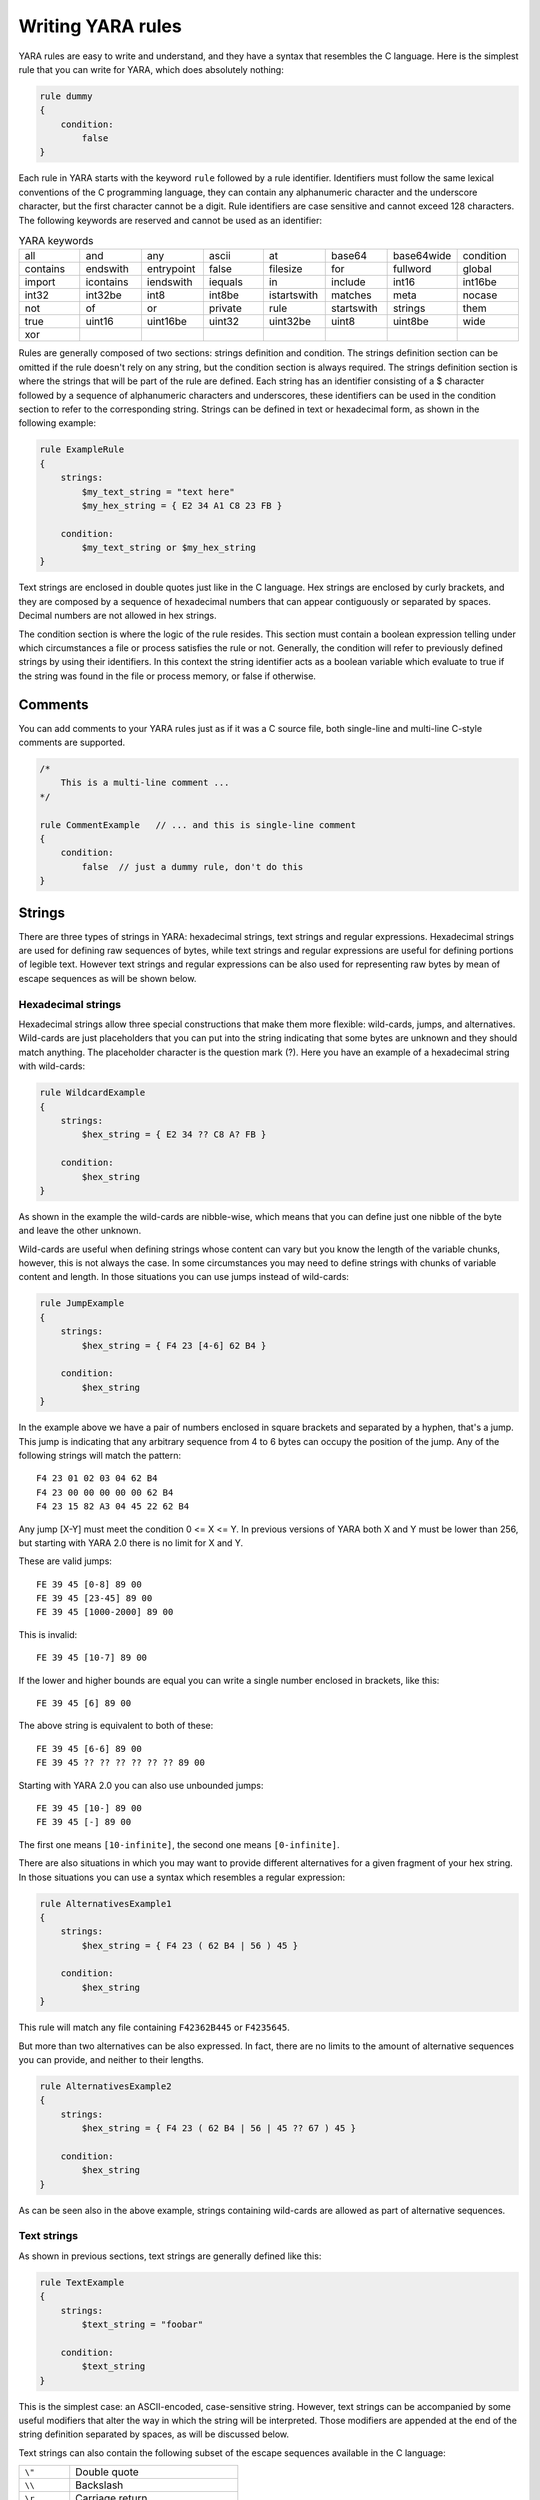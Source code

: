 *******************
Writing YARA rules
*******************

YARA rules are easy to write and understand, and they have a syntax that
resembles the C language. Here is the simplest rule that you can write for
YARA, which does absolutely nothing:

.. code-block:: yara

    rule dummy
    {
        condition:
            false
    }

Each rule in YARA starts with the keyword ``rule`` followed by a rule
identifier. Identifiers must follow the same lexical conventions of the C
programming language, they can contain any alphanumeric character and the
underscore character, but the first character cannot be a digit. Rule
identifiers are case sensitive and cannot exceed 128 characters. The following
keywords are reserved and cannot be used as an identifier:


.. list-table:: YARA keywords
   :widths: 10 10 10 10 10 10 10 10

   * - all
     - and
     - any
     - ascii
     - at
     - base64
     - base64wide
     - condition
   * - contains
     - endswith
     - entrypoint
     - false
     - filesize
     - for
     - fullword
     - global
   * - import
     - icontains
     - iendswith
     - iequals
     - in
     - include
     - int16
     - int16be
   * - int32
     - int32be
     - int8
     - int8be
     - istartswith
     - matches
     - meta
     - nocase
   * - not
     - of
     - or
     - private
     - rule
     - startswith
     - strings
     - them
   * - true
     - uint16
     - uint16be
     - uint32
     - uint32be
     - uint8
     - uint8be
     - wide
   * - xor
     -
     -
     -
     -
     -
     -
     -

Rules are generally composed of two sections: strings definition and condition.
The strings definition section can be omitted if the rule doesn't rely on any
string, but the condition section is always required. The strings definition
section is where the strings that will be part of the rule are defined. Each
string has an identifier consisting of a $ character followed by a sequence of
alphanumeric characters and underscores, these identifiers can be used in the
condition section to refer to the corresponding string. Strings can be defined
in text or hexadecimal form, as shown in the following example:

.. code-block:: yara

    rule ExampleRule
    {
        strings:
            $my_text_string = "text here"
            $my_hex_string = { E2 34 A1 C8 23 FB }

        condition:
            $my_text_string or $my_hex_string
    }

Text strings are enclosed in double quotes just like in the C language. Hex
strings are enclosed by curly brackets, and they are composed by a sequence of
hexadecimal numbers that can appear contiguously or separated by spaces. Decimal
numbers are not allowed in hex strings.

The condition section is where the logic of the rule resides. This section must
contain a boolean expression telling under which circumstances a file or process
satisfies the rule or not. Generally, the condition will refer to previously
defined strings by using their identifiers. In this context the string
identifier acts as a boolean variable which evaluate to true if the string was
found in the file or process memory, or false if otherwise.

Comments
========

You can add comments to your YARA rules just as if it was a C source file, both
single-line and multi-line C-style comments are supported.

.. code-block:: yara

    /*
        This is a multi-line comment ...
    */

    rule CommentExample   // ... and this is single-line comment
    {
        condition:
            false  // just a dummy rule, don't do this
    }

Strings
=======

There are three types of strings in YARA: hexadecimal strings, text strings and
regular expressions. Hexadecimal strings are used for defining raw sequences of
bytes, while text strings and regular expressions are useful for defining
portions of legible text. However text strings and regular expressions can be
also used for representing raw bytes by mean of escape sequences as will be
shown below.

Hexadecimal strings
-------------------

Hexadecimal strings allow three special constructions that make them more
flexible: wild-cards, jumps, and alternatives. Wild-cards are just placeholders
that you can put into the string indicating that some bytes are unknown and they
should match anything. The placeholder character is the question mark (?). Here
you have an example of a hexadecimal string with wild-cards:

.. code-block:: yara

    rule WildcardExample
    {
        strings:
            $hex_string = { E2 34 ?? C8 A? FB }

        condition:
            $hex_string
    }

As shown in the example the wild-cards are nibble-wise, which means that you can
define just one nibble of the byte and leave the other unknown.

Wild-cards are useful when defining strings whose content can vary but you know
the length of the variable chunks, however, this is not always the case. In some
circumstances you may need to define strings with chunks of variable content and
length. In those situations you can use jumps instead of wild-cards:

.. code-block:: yara

    rule JumpExample
    {
        strings:
            $hex_string = { F4 23 [4-6] 62 B4 }

        condition:
            $hex_string
    }

In the example above we have a pair of numbers enclosed in square brackets and
separated by a hyphen, that's a jump. This jump is indicating that any arbitrary
sequence from 4 to 6 bytes can occupy the position of the jump. Any of the
following strings will match the pattern::

    F4 23 01 02 03 04 62 B4
    F4 23 00 00 00 00 00 62 B4
    F4 23 15 82 A3 04 45 22 62 B4

Any jump [X-Y] must meet the condition 0 <= X <= Y. In previous versions of
YARA both X and Y must be lower than 256, but starting with YARA 2.0 there is
no limit for X and Y.

These are valid jumps::

    FE 39 45 [0-8] 89 00
    FE 39 45 [23-45] 89 00
    FE 39 45 [1000-2000] 89 00

This is invalid::

    FE 39 45 [10-7] 89 00

If the lower and higher bounds are equal you can write a single number enclosed
in brackets, like this::

    FE 39 45 [6] 89 00

The above string is equivalent to both of these::

    FE 39 45 [6-6] 89 00
    FE 39 45 ?? ?? ?? ?? ?? ?? 89 00

Starting with YARA 2.0 you can also use unbounded jumps::

    FE 39 45 [10-] 89 00
    FE 39 45 [-] 89 00

The first one means ``[10-infinite]``, the second one means ``[0-infinite]``.

There are also situations in which you may want to provide different
alternatives for a given fragment of your hex string. In those situations you
can use a syntax which resembles a regular expression:

.. code-block:: yara

    rule AlternativesExample1
    {
        strings:
            $hex_string = { F4 23 ( 62 B4 | 56 ) 45 }

        condition:
            $hex_string
    }

This rule will match any file containing ``F42362B445`` or ``F4235645``.

But more than two alternatives can be also expressed. In fact, there are no
limits to the amount of alternative sequences you can provide, and neither to
their lengths.

.. code-block:: yara

    rule AlternativesExample2
    {
        strings:
            $hex_string = { F4 23 ( 62 B4 | 56 | 45 ?? 67 ) 45 }

        condition:
            $hex_string
    }

As can be seen also in the above example, strings containing wild-cards are
allowed as part of alternative sequences.

Text strings
------------

As shown in previous sections, text strings are generally defined like this:

.. code-block:: yara

    rule TextExample
    {
        strings:
            $text_string = "foobar"

        condition:
            $text_string
    }

This is the simplest case: an ASCII-encoded, case-sensitive string. However,
text strings can be accompanied by some useful modifiers that alter the way in
which the string will be interpreted. Those modifiers are appended at the end of
the string definition separated by spaces, as will be discussed below.

Text strings can also contain the following subset of the escape sequences
available in the C language:

.. list-table::
   :widths: 3 10

   * - ``\"``
     - Double quote
   * - ``\\``
     - Backslash
   * - ``\r``
     - Carriage return
   * - ``\t``
     - Horizontal tab
   * - ``\n``
     - New line
   * - ``\xdd``
     - Any byte in hexadecimal notation

In all versions of YARA before 4.1.0 text strings accepted any kind of unicode
characters, regardless of their encoding. Those characters were interpreted by
YARA as raw bytes, and therefore the final string was actually determined by the
encoding format used by your text editor. This never meant to be a feature, the
original intention always was that YARA strings should be ASCII-only and YARA
4.1.0 started to raise warnings about non-ASCII characters in strings. This
limitation does not apply to strings in the metadata section or comments. See
more details [here](https://github.com/VirusTotal/yara/wiki/Unicode-characters-in-YARA)


Case-insensitive strings
^^^^^^^^^^^^^^^^^^^^^^^^

Text strings in YARA are case-sensitive by default, however you can turn your
string into case-insensitive mode by appending the modifier ``nocase`` at the end
of the string definition, in the same line:

.. code-block:: yara

    rule CaseInsensitiveTextExample
    {
        strings:
            $text_string = "foobar" nocase

        condition:
            $text_string
    }

With the ``nocase`` modifier the string *foobar* will match *Foobar*, *FOOBAR*,
and *fOoBaR*. This modifier can be used in conjunction with any modifier,
except ``base64`` and ``base64wide``.

Wide-character strings
^^^^^^^^^^^^^^^^^^^^^^

The ``wide`` modifier can be used to search for strings encoded with two bytes
per character, something typical in many executable binaries.

For example, if the string "Borland" appears encoded as two bytes per
character (i.e. ``B\x00o\x00r\x00l\x00a\x00n\x00d\x00``), then the following rule will match:

.. code-block:: yara

    rule WideCharTextExample1
    {
        strings:
            $wide_string = "Borland" wide

        condition:
            $wide_string
    }

However, keep in mind that this modifier just interleaves the ASCII codes of
the characters in the string with zeroes, it does not support truly UTF-16
strings containing non-English characters. If you want to search for strings
in both ASCII and wide form, you can use the ``ascii`` modifier in conjunction
with ``wide`` , no matter the order in which they appear.

.. code-block:: yara

    rule WideCharTextExample2
    {
        strings:
            $wide_and_ascii_string = "Borland" wide ascii

        condition:
            $wide_and_ascii_string
    }

The ``ascii`` modifier can appear alone, without an accompanying ``wide``
modifier, but it's not necessary to write it because in absence of ``wide`` the
string is assumed to be ASCII by default.

XOR strings
^^^^^^^^^^^

The ``xor`` modifier can be used to search for strings with a single byte XOR
applied to them.

The following rule will search for every single byte XOR applied to the string
"This program cannot" (including the plaintext string):

.. code-block:: yara

    rule XorExample1
    {
        strings:
            $xor_string = "This program cannot" xor

        condition:
            $xor_string
    }

The above rule is logically equivalent to:

.. code-block:: yara

    rule XorExample2
    {
        strings:
            $xor_string_00 = "This program cannot"
            $xor_string_01 = "Uihr!qsnfs`l!b`oonu"
            $xor_string_02 = "Vjkq\"rpmepco\"acllmv"
            // Repeat for every single byte XOR
        condition:
            any of them
    }

You can also combine the ``xor`` modifier with ``wide`` and ``ascii``
modifiers. For example, to search for the ``wide`` and ``ascii`` versions of a
string after every single byte XOR has been applied you would use:

.. code-block:: yara

    rule XorExample3
    {
        strings:
            $xor_string = "This program cannot" xor wide ascii
        condition:
            $xor_string
    }

The ``xor`` modifier is applied after every other modifier. This means that
using the ``xor`` and ``wide`` together results in the XOR applying to the
interleaved zero bytes. For example, the following two rules are logically
equivalent:

.. code-block:: yara

    rule XorExample4
    {
        strings:
            $xor_string = "This program cannot" xor wide
        condition:
            $xor_string
    }

    rule XorExample4
    {
        strings:
            $xor_string_00 = "T\x00h\x00i\x00s\x00 \x00p\x00r\x00o\x00g\x00r\x00a\x00m\x00 \x00c\x00a\x00n\x00n\x00o\x00t\x00"
            $xor_string_01 = "U\x01i\x01h\x01r\x01!\x01q\x01s\x01n\x01f\x01s\x01`\x01l\x01!\x01b\x01`\x01o\x01o\x01n\x01u\x01"
            $xor_string_02 = "V\x02j\x02k\x02q\x02\"\x02r\x02p\x02m\x02e\x02p\x02c\x02o\x02\"\x02a\x02c\x02l\x02l\x02m\x02v\x02"
            // Repeat for every single byte XOR operation.
        condition:
            any of them
    }

Since YARA 3.11, if you want more control over the range of bytes used with the ``xor`` modifier use:

.. code-block:: yara

    rule XorExample5
    {
        strings:
            $xor_string = "This program cannot" xor(0x01-0xff)
        condition:
            $xor_string
    }

The above example will apply the bytes from 0x01 to 0xff, inclusively, to the
string when searching. The general syntax is ``xor(minimum-maximum)``.

Base64 strings
^^^^^^^^^^^^^^

The ``base64`` modifier can be used to search for strings that have been base64
encoded. A good explanation of the technique is at:

https://www.leeholmes.com/searching-for-content-in-base-64-strings/

The following rule will search for the three base64 permutations of the string
"This program cannot":

.. code-block:: yara

    rule Base64Example1
    {
        strings:
            $a = "This program cannot" base64

        condition:
            $a
    }

This will cause YARA to search for these three permutations:

| VGhpcyBwcm9ncmFtIGNhbm5vd
| RoaXMgcHJvZ3JhbSBjYW5ub3
| UaGlzIHByb2dyYW0gY2Fubm90

The ``base64wide`` modifier works just like the ``base64`` modifier but the results
of the ``base64`` modifier are converted to wide.

The interaction between ``base64`` (or ``base64wide``) and ``wide`` and
``ascii`` is as you might expect. ``wide`` and ``ascii`` are applied to the
string first, and then the ``base64`` and ``base64wide`` modifiers are applied.
At no point is the plaintext of the ``ascii`` or ``wide`` versions of the
strings included in the search. If you want to also include those you can put
them in a secondary string.

The ``base64`` and ``base64wide`` modifiers also support a custom alphabet. For
example:

.. code-block:: yara

    rule Base64Example2
    {
        strings:
            $a = "This program cannot" base64("!@#$%^&*(){}[].,|ABCDEFGHIJ\x09LMNOPQRSTUVWXYZabcdefghijklmnopqrstu")

        condition:
            $a
    }

The alphabet must be 64 bytes long.

The ``base64`` and ``base64wide`` modifiers are only supported with text
strings. Using these modifiers with a hexadecimal string or a regular expression
will cause a compiler error. Also, the ``xor``, ``fullword``, and ``nocase``
modifiers used in combination with ``base64`` or ``base64wide`` will cause
a compiler error.

Because of the way that YARA strips the leading and trailing characters after
base64 encoding, one of the base64 encodings of "Dhis program cannow" and
"This program cannot" are identical. Similarly, using the ``base64`` keyword on
single ASCII characters is not recommended. For example, "a" with the
``base64`` keyword matches "\`", "b", "c", "!", "\\xA1", or "\\xE1" after base64
encoding, and will not match where the base64 encoding matches the
``[GWm2][EFGH]`` regular expression.

Searching for full words
^^^^^^^^^^^^^^^^^^^^^^^^

Another modifier that can be applied to text strings is ``fullword``. This
modifier guarantees that the string will match only if it appears in the file
delimited by non-alphanumeric characters. For example the string *domain*, if
defined as ``fullword``, doesn't match *www.mydomain.com* but it matches
*www.my-domain.com* and *www.domain.com*.

Regular expressions
-------------------

Regular expressions are one of the most powerful features of YARA. They are
defined in the same way as text strings, but enclosed in forward slashes instead
of double-quotes, like in the Perl programming language.

.. code-block:: yara

    rule RegExpExample1
    {
        strings:
            $re1 = /md5: [0-9a-fA-F]{32}/
            $re2 = /state: (on|off)/

        condition:
            $re1 and $re2
    }

Regular expressions can be also followed by ``nocase``, ``ascii``, ``wide``,
and ``fullword`` modifiers just like in text strings. The semantics of these
modifiers are the same in both cases.

Additionally, they can be followed by the characters ``i`` and ``s`` just after
the closing slash, which is a very common convention for specifying that the
regular expression is case-insensitive and that the dot (``.``) can match
new-line characters. For example:

.. code-block:: yara

    rule RegExpExample2
    {
        strings:
            $re1 = /foo/i    // This regexp is case-insentitive
            $re2 = /bar./s   // In this regexp the dot matches everything, including new-line
            $re3 = /baz./is  // Both modifiers can be used together
        condition:
            any of them
    }

Notice that ``/foo/i`` is equivalent to ``/foo/ nocase``, but we recommend the
latter when defining strings. The ``/foo/i`` syntax is useful when writting
case-insentive regular expressions for the ``matches`` operator.

In previous versions of YARA, external libraries like PCRE and RE2 were used
to perform regular expression matching, but starting with version 2.0 YARA uses
its own regular expression engine. This new engine implements most features
found in PCRE, except a few of them like capture groups, POSIX character
classes ([[:isalpha:]], [[:isdigit:]], etc) and backreferences.

YARA’s regular expressions recognise the following metacharacters:

.. list-table::
   :widths: 3 10

   * - ``\``
     - Quote the next metacharacter
   * - ``^``
     - Match the beginning of the file or negates a character class when used
       as the first character after the opening bracket
   * - ``$``
     - Match the end of the file
   * - ``.``
     - Matches any single character except a newline character
   * - ``|``
     - Alternation
   * - ``()``
     - Grouping
   * - ``[]``
     - Bracketed character class

The following quantifiers are recognised as well:

.. list-table::
   :widths: 3 10

   * - ``*``
     - Match 0 or more times
   * - ``+``
     - Match 1 or more times
   * - ``?``
     - Match 0 or 1 times
   * - ``{n}``
     - Match exactly n times
   * - ``{n,}``
     - Match at least n times
   * - ``{,m}``
     - Match at most m times
   * - ``{n,m}``
     - Match n to m times

All these quantifiers have a non-greedy variant, followed by a question
mark (?):

.. list-table::
   :widths: 3 10

   * - ``*?``
     - Match 0 or more times, non-greedy
   * - ``+?``
     - Match 1 or more times, non-greedy
   * - ``??``
     - Match 0 or 1 times, non-greedy
   * - ``{n}?``
     - Match exactly n times, non-greedy
   * - ``{n,}?``
     - Match at least n times, non-greedy
   * - ``{,m}?``
     - Match at most m times, non-greedy
   * - ``{n,m}?``
     - Match n to m times, non-greedy

The following escape sequences are recognised:

.. list-table::
   :widths: 3 10

   * - ``\t``
     - Tab (HT, TAB)
   * - ``\n``
     - New line (LF, NL)
   * - ``\r``
     - Return (CR)
   * - ``\f``
     - Form feed (FF)
   * - ``\a``
     - Alarm bell
   * - ``\xNN``
     - Character whose ordinal number is the given hexadecimal number


These are the recognised character classes:

.. list-table::
   :widths: 3 10

   * - ``\w``
     - Match a *word* character (alphanumeric plus “_”)
   * - ``\W``
     - Match a *non-word* character
   * - ``\s``
     - Match a whitespace character
   * - ``\S``
     - Match a non-whitespace character
   * - ``\d``
     - Match a decimal digit character
   * - ``\D``
     - Match a non-digit character


Starting with version 3.3.0 these zero-width assertions are also recognized:

.. list-table::
   :widths: 3 10

   * - ``\b``
     - Match a word boundary
   * - ``\B``
     - Match except at a word boundary


Private strings
---------------

All strings in YARA can be marked as ``private`` which means they will never be
included in the output of YARA. They are treated as normal strings everywhere
else, so you can still use them as you wish in the condition, but they will
never be shown with the ``-s`` flag or seen in the YARA callback if you're using
the C API.

.. code-block:: yara

    rule PrivateStringExample
    {
        strings:
            $text_string = "foobar" private

        condition:
            $text_string
    }

String Modifier Summary
-----------------------

The following string modifiers are processed in the following order, but are only applicable
to the string types listed.

.. list-table:: Text string modifiers
   :widths: 3 5 10 10
   :header-rows: 1

   * - Keyword
     - String Types
     - Summary
     - Restrictions
   * - ``nocase``
     - Text, Regex
     - Ignore case
     - Cannot use with ``xor``, ``base64``, or ``base64wide``
   * - ``wide``
     - Text, Regex
     - Emulate UTF16 by interleaving null (0x00) characters
     - None
   * - ``ascii``
     - Text, Regex
     - Also match ASCII characters, only required if ``wide`` is used
     - None
   * - ``xor``
     - Text
     - XOR text string with single byte keys
     - Cannot use with ``nocase``, ``base64``, or ``base64wide``
   * - ``base64``
     - Text
     - Convert to 3 base64 encoded strings
     - Cannot use with ``nocase``, ``xor``, or ``fullword``
   * - ``base64wide``
     - Text
     - Convert to 3 base64 encoded strings, then interleaving null characters like ``wide``
     - Cannot use with ``nocase``, ``xor``, or ``fullword``
   * - ``fullword``
     - Text, Regex
     - Match is not preceded or followed by an alphanumeric character
     - Cannot use with ``base64`` or ``base64wide``
   * - ``private``
     - Hex, Text, Regex
     - Match never included in output
     - None


Conditions
==========

Conditions are nothing more than Boolean expressions as those that can be found
in all programming languages, for example in an *if* statement. They can contain
the typical Boolean operators ``and``, ``or``, and ``not``, and relational operators
``>=``, ``<=``, ``<``, ``>``, ``==`` and ``!=``. Also, the arithmetic operators
(``+``, ``-``, ``*``, ``\``, ``%``) and bitwise operators
(``&``, ``|``, ``<<``, ``>>``, ``~``, ``^``) can be used on numerical expressions.

Integers are always 64-bits long, even the results of functions like `uint8`,
`uint16` and `uint32` are promoted to 64-bits. This is something you must take
into account, specially while using bitwise operators (for example, ~0x01 is not
0xFE but 0xFFFFFFFFFFFFFFFE).

The following table lists the precedence and associativity of all operators. The
table is sorted in descending precedence order, which means that operators listed
on a higher row in the list are grouped prior operators listed in rows further
below it. Operators within the same row have the same precedence, if they appear
together in a expression the associativity determines how they are grouped.

==========  ===========  =========================================  =============
Precedence  Operator     Description                                Associativity
==========  ===========  =========================================  =============
1           []           Array subscripting                         Left-to-right

            .            Structure member access
----------  -----------  -----------------------------------------  -------------
2           `-`          Unary minus                                Right-to-left

            `~`          Bitwise not
----------  -----------  -----------------------------------------  -------------
3           `*`          Multiplication                             Left-to-right

            \\           Division

            %            Remainder
----------  -----------  -----------------------------------------  -------------
4           `+`          Addition                                   Left-to-right

            `-`          Subtraction
----------  -----------  -----------------------------------------  -------------
5           `<<`         Bitwise left shift                         Left-to-right

            `>>`         Bitwise right shift
----------  -----------  -----------------------------------------  -------------
6           &            Bitwise AND                                Left-to-right
----------  -----------  -----------------------------------------  -------------
7           ^            Bitwise XOR                                Left-to-right
----------  -----------  -----------------------------------------  -------------
8           `|`          Bitwise OR                                 Left-to-right
----------  -----------  -----------------------------------------  -------------
9           <            Less than                                  Left-to-right

            <=           Less than or equal to

            >            Greater than

            >=           Greater than or equal to
----------  -----------  -----------------------------------------  -------------
10          ==           Equal to                                   Left-to-right

            !=           Not equal to

            contains     String contains substring

            icontains    Like contains but case-insensitive

            startswith   String starts with substring

            istartswith  Like startswith but case-insensitive

            endswith     String ends with substring

            iendswith    Like endswith but case-insensitive

            iequals      Case-insensitive string comparison

            matches      String matches regular expression
----------  -----------  -----------------------------------------  -------------
11          not          Logical NOT                                Right-to-left
----------  -----------  -----------------------------------------  -------------
12          and          Logical AND                                Left-to-right
----------  -----------  -----------------------------------------  -------------
13          or           Logical OR                                 Left-to-right
==========  ===========  =========================================  =============


String identifiers can be also used within a condition, acting as Boolean
variables whose value depends on the presence or not of the associated string
in the file.

.. code-block:: yara

    rule Example
    {
        strings:
            $a = "text1"
            $b = "text2"
            $c = "text3"
            $d = "text4"

        condition:
            ($a or $b) and ($c or $d)
    }



Counting strings
----------------

Sometimes we need to know not only if a certain string is present or not,
but how many times the string appears in the file or process memory. The number
of occurrences of each string is represented by a variable whose name is the
string identifier but with a # character in place of the $ character.
For example:

.. code-block:: yara

    rule CountExample
    {
        strings:
            $a = "dummy1"
            $b = "dummy2"

        condition:
            #a == 6 and #b > 10
    }


This rule matches any file or process containing the string $a exactly six times,
and more than ten occurrences of string $b.

.. _string-offsets:

String offsets or virtual addresses
-----------------------------------

In the majority of cases, when a string identifier is used in a condition, we
are willing to know if the associated string is anywhere within the file or
process memory, but sometimes we need to know if the string is at some specific
offset on the file or at some virtual address within the process address space.
In such situations the operator ``at`` is what we need. This operator is used as
shown in the following example:

.. code-block:: yara

    rule AtExample
    {
        strings:
            $a = "dummy1"
            $b = "dummy2"

        condition:
            $a at 100 and $b at 200
    }

The expression ``$a at 100`` in the above example is true only if string $a is
found at offset 100 within the file (or at virtual address 100 if applied to
a running process). The string $b should appear at offset 200. Please note
that both offsets are decimal, however hexadecimal numbers can be written by
adding the prefix 0x before the number as in the C language, which comes very
handy when writing virtual addresses. Also note the higher precedence of the
operator ``at`` over the ``and``.

While the ``at`` operator allows to search for a string at some fixed offset in
the file or virtual address in a process memory space, the ``in`` operator
allows to search for the string within a range of offsets or addresses.

.. code-block:: yara

    rule InExample
    {
        strings:
            $a = "dummy1"
            $b = "dummy2"

        condition:
            $a in (0..100) and $b in (100..filesize)
    }

In the example above the string $a must be found at an offset between 0 and
100, while string $b must be at an offset between 100 and the end of the file.
Again, numbers are decimal by default.

You can also get the offset or virtual address of the i-th occurrence of string
$a by using @a[i]. The indexes are one-based, so the first occurrence would be
@a[1] the second one @a[2] and so on. If you provide an index greater than the
number of occurrences of the string, the result will be a NaN (Not A Number)
value.


Match length
------------

For many regular expressions and hex strings containing jumps, the length of
the match is variable. If you have the regular expression /fo*/ the strings
"fo", "foo" and "fooo" can be matches, all of them with a different length.

You can use the length of the matches as part of your condition by using the
character ! in front of the string identifier, in a similar way you use the @
character for the offset. !a[1] is the length for the first match of $a, !a[2]
is the length for the second match, and so on. !a is a abbreviated form of
!a[1].


File size
---------

String identifiers are not the only variables that can appear in a condition
(in fact, rules can be defined without any string definition as will be shown
below), there are other special variables that can be used as well. One of
these special variables is ``filesize``, which holds, as its name indicates,
the size of the file being scanned. The size is expressed in bytes.

.. code-block:: yara

    rule FileSizeExample
    {
        condition:
            filesize > 200KB
    }

The previous example also demonstrates the use of the ``KB`` postfix. This
postfix, when attached to a numerical constant, automatically multiplies the
value of the constant by 1024. The ``MB`` postfix can be used to multiply the
value by 2^20. Both postfixes can be used only with decimal constants.

The use of ``filesize`` only makes sense when the rule is applied to a file. If
the rule is applied to a running process it won’t ever match because
``filesize`` doesn’t make sense in this context.

Executable entry point
----------------------

Another special variable than can be used in a rule is ``entrypoint``. If the
file is a Portable Executable (PE) or Executable and Linkable Format (ELF),
this variable holds the raw offset of the executable’s entry point in case we
are scanning a file. If we are scanning a running process, the entrypoint will
hold the virtual address of the main executable’s entry point. A typical use of
this variable is to look for some pattern at the entry point to detect packers
or simple file infectors.

.. code-block:: yara

    rule EntryPointExample1
    {
        strings:
            $a = { E8 00 00 00 00 }

        condition:
            $a at entrypoint
    }

    rule EntryPointExample2
    {
        strings:
            $a = { 9C 50 66 A1 ?? ?? ?? 00 66 A9 ?? ?? 58 0F 85 }

        condition:
            $a in (entrypoint..entrypoint + 10)
    }

The presence of the ``entrypoint`` variable in a rule implies that only PE or
ELF files can satisfy that rule. If the file is not a PE or ELF, any rule using
this variable evaluates to false.

.. warning:: The ``entrypoint`` variable is deprecated, you should use the
    equivalent ``pe.entry_point`` from the :ref:`pe-module` instead. Starting
    with YARA 3.0 you'll get a warning if you use ``entrypoint`` and it will be
    completely removed in future versions.


Accessing data at a given position
----------------------------------

There are many situations in which you may want to write conditions that depend
on data stored at a certain file offset or virtual memory address, depending on
if we are scanning a file or a running process. In those situations you can use
one of the following functions to read data from the file at the given offset::

    int8(<offset or virtual address>)
    int16(<offset or virtual address>)
    int32(<offset or virtual address>)

    uint8(<offset or virtual address>)
    uint16(<offset or virtual address>)
    uint32(<offset or virtual address>)

    int8be(<offset or virtual address>)
    int16be(<offset or virtual address>)
    int32be(<offset or virtual address>)

    uint8be(<offset or virtual address>)
    uint16be(<offset or virtual address>)
    uint32be(<offset or virtual address>)

The ``intXX`` functions read 8, 16, and 32 bits signed integers from
<offset or virtual address>, while functions ``uintXX`` read unsigned integers.
Both 16 and 32 bit integers are considered to be little-endian. If you
want to read a big-endian integer use the corresponding function ending
in ``be``. The <offset or virtual address> parameter can be any expression returning
an unsigned integer, including the return value of one the ``uintXX`` functions
itself. As an example let's see a rule to distinguish PE files:

.. code-block:: yara

    rule IsPE
    {
        condition:
            // MZ signature at offset 0 and ...
            uint16(0) == 0x5A4D and
            // ... PE signature at offset stored in MZ header at 0x3C
            uint32(uint32(0x3C)) == 0x00004550
    }


Sets of strings
---------------

There are circumstances in which it is necessary to express that the file should
contain a certain number strings from a given set. None of the strings in the
set are required to be present, but at least some of them should be. In these
situations the ``of`` operator can be used.

.. code-block:: yara

    rule OfExample1
    {
        strings:
            $a = "dummy1"
            $b = "dummy2"
            $c = "dummy3"

        condition:
            2 of ($a,$b,$c)
    }

This rule requires that at least two of the strings in the set ($a,$b,$c)
must be present in the file, but it does not matter which two. Of course, when
using this operator, the number before the ``of`` keyword must be less than or
equal to the number of strings in the set.

The elements of the set can be explicitly enumerated like in the previous
example, or can be specified by using wild cards. For example:

.. code-block:: yara

    rule OfExample2
    {
        strings:
            $foo1 = "foo1"
            $foo2 = "foo2"
            $foo3 = "foo3"

        condition:
            2 of ($foo*)  // equivalent to 2 of ($foo1,$foo2,$foo3)
    }

    rule OfExample3
    {
        strings:
            $foo1 = "foo1"
            $foo2 = "foo2"

            $bar1 = "bar1"
            $bar2 = "bar2"

        condition:
            3 of ($foo*,$bar1,$bar2)
    }

You can even use ``($*)`` to refer to all the strings in your rule, or write
the equivalent keyword ``them`` for more legibility.

.. code-block:: yara

    rule OfExample4
    {
        strings:
            $a = "dummy1"
            $b = "dummy2"
            $c = "dummy3"

        condition:
            1 of them // equivalent to 1 of ($*)
    }

In all the examples above, the number of strings have been specified by a
numeric constant, but any expression returning a numeric value can be used.
The keywords ``any`` and ``all`` can be used as well.

.. code-block:: yara

    all of them       // all strings in the rule
    any of them       // any string in the rule
    all of ($a*)      // all strings whose identifier starts by $a
    any of ($a,$b,$c) // any of $a, $b or $c
    1 of ($*)         // same that "any of them"


Starting with YARA 4.2.0 it is possible to express a set of strings in an
integer range, like this:

.. code-block:: yara

    all of ($a*) in (filesize-500..filesize)
    any of ($a*, $b*) in (1000..2000)


Applying the same condition to many strings
-------------------------------------------

There is another operator very similar to ``of`` but even more powerful, the
``for..of`` operator. The syntax is:

.. code-block:: yara

    for expression of string_set : ( boolean_expression )

And its meaning is: from those strings in ``string_set`` at least ``expression``
of them must satisfy ``boolean_expression``.

In other words: ``boolean_expression`` is evaluated for every string in
``string_set`` and there must be at least ``expression`` of them returning
True.

Of course, ``boolean_expression`` can be any boolean expression accepted in
the condition section of a rule, except for one important detail: here you
can (and should) use a dollar sign ($) as a place-holder for the string being
evaluated. Take a look at the following expression:

.. code-block:: yara

    for any of ($a,$b,$c) : ( $ at pe.entry_point  )

The $ symbol in the boolean expression is not tied to any particular string,
it will be $a, and then $b, and then $c in the three successive evaluations
of the expression.

Maybe you already realised that the ``of`` operator is a special case of
``for..of``. The following expressions are the same:

.. code-block:: yara

    any of ($a,$b,$c)
    for any of ($a,$b,$c) : ( $ )

You can also employ the symbols #, @, and ! to make reference to the number of
occurrences, the first offset, and the length of each string respectively.

.. code-block:: yara

    for all of them : ( # > 3 )
    for all of ($a*) : ( @ > @b )


Using anonymous strings with ``of`` and ``for..of``
---------------------------------------------------

When using the ``of`` and ``for..of`` operators followed by ``them``, the
identifier assigned to each string of the rule is usually superfluous. As
we are not referencing any string individually we do not need to provide
a unique identifier for each of them. In those situations you can declare
anonymous strings with identifiers consisting only of the $ character, as in
the following example:

.. code-block:: yara

    rule AnonymousStrings
    {
        strings:
            $ = "dummy1"
            $ = "dummy2"

        condition:
            1 of them
    }


Iterating over string occurrences
---------------------------------

As seen in :ref:`string-offsets`, the offsets or virtual addresses where a given
string appears within a file or process address space can be accessed by
using the syntax: @a[i], where i is an index indicating which occurrence
of the string $a you are referring to. (@a[1], @a[2],...).

Sometimes you will need to iterate over some of these offsets and guarantee
they satisfy a given condition. For example:

.. code-block:: yara

    rule Occurrences
    {
        strings:
            $a = "dummy1"
            $b = "dummy2"

        condition:
            for all i in (1,2,3) : ( @a[i] + 10 == @b[i] )
    }

The previous rule says that the first occurrence of $b should be 10 bytes
after the first occurrence of $a, and the same should happen with the second
and third ocurrences of the two strings.

The same condition could be written also as:

.. code-block:: yara

    for all i in (1..3) : ( @a[i] + 10 == @b[i] )

Notice that we’re using a range (1..3) instead of enumerating the index
values (1,2,3). Of course, we’re not forced to use constants to specify range
boundaries, we can use expressions as well like in the following example:

.. code-block:: yara

    for all i in (1..#a) : ( @a[i] < 100 )

In this case we’re iterating over every occurrence of $a (remember that #a
represents the number of occurrences of $a). This rule is specifying that every
occurrence of $a should be within the first 100 bytes of the file.

In case you want to express that only some occurrences of the string
should satisfy your condition, the same logic seen in the ``for..of`` operator
applies here:

.. code-block:: yara

    for any i in (1..#a) : ( @a[i] < 100 )
    for 2 i in (1..#a) : ( @a[i] < 100 )

In summary, the syntax of this operator is:

.. code-block:: yara

    for expression identifier in indexes : ( boolean_expression )


Iterators
---------

In YARA 4.0 the ``for..of`` operator was improved and now it can be used to
iterate not only over integer enumerations and ranges (e.g: 1,2,3,4 and 1..4),
but also over any kind of iterable data type, like arrays and dictionaries
defined by YARA modules. For example, the following expression is valid in
YARA 4.0:

.. code-block:: yara

    for any section in pe.sections : ( section.name == ".text" )

This is equivalent to:

.. code-block:: yara

    for any i in (0..pe.number_of_sections-1) : ( pe.sections[i].name == ".text" )

The new syntax is more natural and easy to understand, and is the recommended
way of expressing this type of conditions in newer versions of YARA.

While iterating dictionaries you must provide two variable names that will
hold the key and value for each entry in the dictionary, for example:

.. code-block:: yara

    for any k,v in some_dict : ( k == "foo" and v == "bar" )

In general the ``for..of`` operator has the form:

.. code-block:: yara

    for <quantifier> <variables> in <iterable> : ( <some condition using the loop variables> )

Where `<quantifier>` is either `any`, `all` or an expression that evaluates to
the number of items in the iterator that must satisfy the condition, `<variables>`
is a comma-separated list of variable names that holds the values for the
current item (the number of variables depend on the type of `<iterable>`) and
`<iterable>` is something that can be iterated.


.. _referencing-rules:

Referencing other rules
-----------------------

When writing the condition for a rule you can also make reference to a
previously defined rule in a manner that resembles a function invocation of
traditional programming languages. In this way you can create rules that
depend on others. Let's see an example:

.. code-block:: yara

    rule Rule1
    {
        strings:
            $a = "dummy1"

        condition:
            $a
    }

    rule Rule2
    {
        strings:
            $a = "dummy2"

        condition:
            $a and Rule1
    }

As can be seen in the example, a file will satisfy Rule2 only if it contains
the string "dummy2" and satisfies Rule1. Note that it is strictly necessary to
define the rule being invoked before the one that will make the invocation.

More about rules
================

There are some aspects of YARA rules that have not been covered yet, but are
still very important. These are: global rules, private rules, tags and
metadata.

Global rules
------------

Global rules give you the possibility of imposing restrictions in all your
rules at once. For example, suppose that you want all your rules to ignore
files that exceed a certain size limit. You could go rule by rule making
the required modifications to their conditions, or just write a global rule
like this one:

.. code-block:: yara

    global rule SizeLimit
    {
        condition:
            filesize < 2MB
    }

You can define as many global rules as you want, they will be evaluated
before the rest of the rules, which in turn will be evaluated only if all
global rules are satisfied.

Private rules
-------------

Private rules are a very simple concept. They are just rules that are not
reported by YARA when they match on a given file. Rules that are not reported
at all may seem sterile at first glance, but when mixed with the possibility
offered by YARA of referencing one rule from another (see
:ref:`referencing-rules`) they become useful. Private rules can serve as
building blocks for other rules, and at the same time prevent cluttering
YARA's output with irrelevant information. To declare a rule as private
just add the keyword ``private`` before the rule declaration.

.. code-block:: yara

    private rule PrivateRuleExample
    {
        ...
    }

You can apply both ``private`` and ``global`` modifiers to a rule, resulting in
a global rule that does not get reported by YARA but must be satisfied.

Rule tags
---------

Another useful feature of YARA is the possibility of adding tags to rules.
Those tags can be used later to filter YARA's output and show only the rules
that you are interested in. You can add as many tags as you want to a rule,
they are declared after the rule identifier as shown below:

.. code-block:: yara

    rule TagsExample1 : Foo Bar Baz
    {
        ...
    }

    rule TagsExample2 : Bar
    {
        ...
    }


Tags must follow the same lexical convention of rule identifiers, therefore
only alphanumeric characters and underscores are allowed, and the tag cannot
start with a digit. They are also case sensitive.

When using YARA you can output only those rules which are tagged with the tag
or tags that you provide.


Metadata
--------

Besides the string definition and condition sections, rules can also have a
metadata section where you can put additional information about your rule.
The metadata section is defined with the keyword ``meta`` and contains
identifier/value pairs like in the following example:

.. code-block:: yara

    rule MetadataExample
    {
        meta:
            my_identifier_1 = "Some string data"
            my_identifier_2 = 24
            my_identifier_3 = true

        strings:
            $my_text_string = "text here"
            $my_hex_string = { E2 34 A1 C8 23 FB }

        condition:
            $my_text_string or $my_hex_string
    }

As can be seen in the example, metadata identifiers are always followed by
an equals sign and the value assigned to them. The assigned values can be
strings (valid UTF8 only), integers, or one of the boolean values true or false.
Note that identifier/value pairs defined in the metadata section cannot be used
in the condition section, their only purpose is to store additional information
about the rule.

.. _using-modules:

Using modules
=============

Modules are extensions to YARA's core functionality. Some modules like
the :ref:`PE module <pe-module>` and the :ref:`Cuckoo module <cuckoo-module>`
are officially distributed with YARA and additional ones can be created by
third-parties or even yourself as described in :ref:`writing-modules`.

The first step to using a module is importing it with the ``import`` statement.
These statements must be placed outside any rule definition and followed by
the module name enclosed in double-quotes. Like this:

.. code-block:: yara

    import "pe"
    import "cuckoo"

After importing the module you can make use of its features, always using
``<module name>.`` as a prefix to any variable or function exported by the
module. For example:

.. code-block:: yara

    pe.entry_point == 0x1000
    cuckoo.http_request(/someregexp/)

.. _undefined-values:

Undefined values
================

Modules often leave variables in an undefined state, for example when the
variable doesn't make sense in the current context (think of ``pe.entry_point``
while scanning a non-PE file). YARA handles undefined values in a way that allows
the rule to keep its meaningfulness. Take a look at this rule:

.. code-block:: yara

    import "pe"

    rule Test
    {
        strings:
            $a = "some string"

        condition:
            $a and pe.entry_point == 0x1000
    }

If the scanned file is not a PE you wouldn't expect this rule to match the file,
even if it contains the string, because **both** conditions (the presence of
the string and the right value for the entry point) must be satisfied. However,
if the condition is changed to:

.. code-block:: yara

    $a or pe.entry_point == 0x1000

You would expect the rule to match in this case if the file contains the string,
even if it isn't a PE file. That's exactly how YARA behaves. The logic is as
follows:

* If the expression in the condition is undefined, it would be translated to
  ``false`` and the rule won't match.

* Boolean operators ``and`` and ``or`` will treat undefined operands as ``false``,
  Which means that:

  * ``undefined and true`` is ``false``
  * ``undefined and false`` is ``false``
  * ``undefined or true`` is ``true``
  * ``undefined or false`` is ``false``

* All the remaining operators, including the ``not`` operator, return undefined
  if any of their operands is undefined.

In the expression above, ``pe.entry_point == 0x1000`` will be undefined for non-PE
files, because ``pe.entry_point`` is undefined for those files. This implies that
``$a or pe.entry_point == 0x1000`` will be ``true`` if and only if ``$a`` is ``true``.

If the condition is ``pe.entry_point == 0x1000`` alone, it will evaluate to ``false``
for non-PE files, and so will do ``pe.entry_point != 0x1000`` and
``not pe.entry_point == 0x1000``, as non of these expressions make sense for non-PE
files.


External variables
==================

External variables allow you to define rules that depend on values provided
from the outside. For example, you can write the following rule:

.. code-block:: yara

    rule ExternalVariableExample1
    {
        condition:
            ext_var == 10
    }

In this case ``ext_var`` is an external variable whose value is assigned at
run-time (see ``-d`` option of command-line tool, and ``externals`` parameter of
``compile`` and ``match`` methods in yara-python). External variables could be
of types: integer, string or boolean; their type depends on the value assigned
to them. An integer variable can substitute any integer constant in the
condition and boolean variables can occupy the place of boolean expressions.
For example:

.. code-block:: yara

    rule ExternalVariableExample2
    {
        condition:
            bool_ext_var or filesize < int_ext_var
    }

External variables of type string can be used with the operators: ``contains``,
``startswith``, ``endswith`` and their case-insensitive counterparts: ``icontains``,
``istartswith`` and ``iendswith``. They can be used also with the ``matches``
operator, which returns true if the string matches a given regular expression.
Case-insensitive string comparison can be done through special operator ``iequals``
which only works with strings. For case-sensitive comparison use regular ``==``.

.. code-block:: yara

    rule ContainsExample
    {
        condition:
            string_ext_var contains "text"
    }

    rule CaseInsensitiveContainsExample
    {
        condition:
            string_ext_var icontains "text"
    }

    rule StartsWithExample
    {
        condition:
            string_ext_var startswith "prefix"
    }

    rule EndsWithExample
    {
        condition:
            string_ext_var endswith "suffix"
    }

    rule IequalsExample
    {
        condition:
            string_ext_var iequals "string"
    }

    rule MatchesExample
    {
        condition:
            string_ext_var matches /[a-z]+/
    }

You can use regular expression modifiers along with the ``matches`` operator,
for example, if you want the regular expression from the previous example
to be case insensitive you can use ``/[a-z]+/i``. Notice the ``i`` following the
regular expression in a Perl-like manner. You can also use the ``s`` modifier
for single-line mode, in this mode the dot matches all characters including
line breaks. Of course both modifiers can be used simultaneously, like in the
following example:

.. code-block:: yara

    rule ExternalVariableExample5
    {
        condition:
            /* case insensitive single-line mode */
            string_ext_var matches /[a-z]+/is
    }

Keep in mind that every external variable used in your rules must be defined
at run-time, either by using the ``-d`` option of the command-line tool, or by
providing the ``externals`` parameter to the appropriate method in
``yara-python``.


Including files
===============

In order to allow for more flexible organization of your rules files,
YARA provides the ``include`` directive. This directive works in a similar way
to the *#include* pre-processor directive in C programs, which inserts the
content of the specified source file into the current file during compilation.
The following example will include the content of *other.yar* into the current
file:

.. code-block:: yara

    include "other.yar"

The base path when searching for a file in an ``include`` directive will be the
directory where the current file resides. For this reason, the file *other.yar*
in the previous example should be located in the same directory of the current
file. However, you can also specify relative paths like these:

.. code-block:: yara

    include "./includes/other.yar"
    include "../includes/other.yar"

Or use absolute paths:

.. code-block:: yara

    include "/home/plusvic/yara/includes/other.yar"

In Windows, both forward and back slashes are accepted, but don’t forget to
write the drive letter:

.. code-block:: yara

    include "c:/yara/includes/other.yar"
    include "c:\\yara\\includes\\other.yar"
